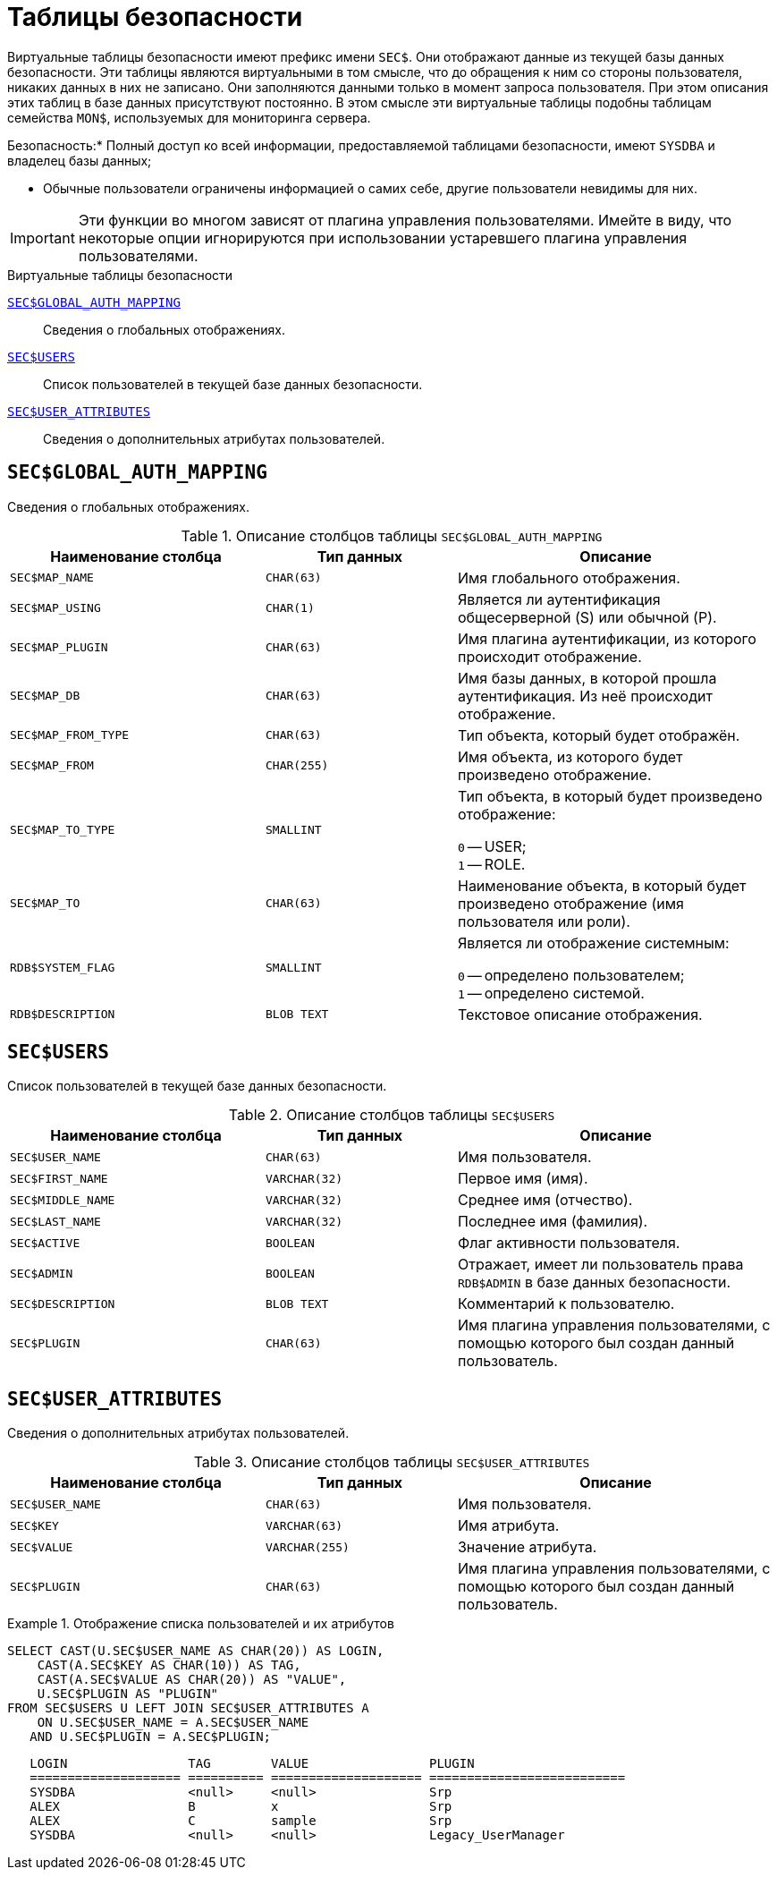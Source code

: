 
:sectnums!:

[appendix]
[[fblangref-sectables]]
= Таблицы безопасности

Виртуальные таблицы безопасности имеют префикс имени `SEC$`. Они отображают данные из текущей базы данных безопасности.
Эти таблицы являются виртуальными в том смысле, что до обращения к ним со стороны пользователя, никаких данных в них не записано.
Они заполняются данными только в момент запроса пользователя.
При этом описания этих таблиц в базе данных присутствуют постоянно.
В этом смысле эти виртуальные таблицы подобны таблицам семейства `MON$`, используемых для мониторинга сервера.


.Безопасность:* Полный доступ ко всей информации, предоставляемой таблицами безопасности, имеют `SYSDBA` и владелец базы данных;
* Обычные пользователи ограничены информацией о самих себе, другие пользователи невидимы для них.

[IMPORTANT]
====
Эти функции во многом зависят от плагина управления пользователями.
Имейте в виду, что некоторые опции игнорируются при использовании устаревшего плагина управления пользователями.
====


.Виртуальные таблицы безопасности

<<fblangref-sectables-global_auth_mapping,`SEC$GLOBAL_AUTH_MAPPING`>>::
Сведения о глобальных отображениях.

<<fblangref-sectables-users,`SEC$USERS`>>::
Список пользователей в текущей базе данных безопасности.

<<fblangref-sectables-user_attributes,`SEC$USER_ATTRIBUTES`>>::
Сведения о дополнительных атрибутах пользователей.


[[fblangref-sectables-global_auth_mapping]]
== `SEC$GLOBAL_AUTH_MAPPING`

Сведения о глобальных отображениях.

.Описание столбцов таблицы `SEC$GLOBAL_AUTH_MAPPING`
[cols="<4m,<3m,<5", frame="all", options="header",stripes="none"]
|===
^| Наименование столбца
^| Тип данных
^| Описание

|SEC$MAP_NAME
|CHAR(63)
|Имя глобального отображения.

|SEC$MAP_USING
|CHAR(1)
|Является ли аутентификация общесерверной (S) или обычной (P).

|SEC$MAP_PLUGIN
|CHAR(63)
|Имя плагина аутентификации, из которого происходит отображение.

|SEC$MAP_DB
|CHAR(63)
|Имя базы данных, в которой прошла аутентификация. Из неё происходит отображение.

|SEC$MAP_FROM_TYPE
|CHAR(63)
|Тип объекта, который будет отображён. 

|SEC$MAP_FROM
|CHAR(255)
|Имя объекта, из которого будет произведено отображение.

|SEC$MAP_TO_TYPE
|SMALLINT
|
Тип объекта, в который будет произведено отображение:

`0` -- USER; +
`1` -- ROLE.


|SEC$MAP_TO
|CHAR(63)
|Наименование объекта, в который будет произведено отображение
(имя пользователя или роли).

|RDB$SYSTEM_FLAG
|SMALLINT
|
Является ли отображение системным:

`0` -- определено пользователем; +
`1` -- определено системой.


|RDB$DESCRIPTION
|BLOB TEXT
|Текстовое описание отображения.
|===

[[fblangref-sectables-users]]
== `SEC$USERS`

Список пользователей в текущей базе данных безопасности.

.Описание столбцов таблицы `SEC$USERS`
[cols="<4m,<3m,<5", frame="all", options="header",stripes="none"]
|===
^| Наименование столбца
^| Тип данных
^| Описание

|SEC$USER_NAME
|CHAR(63)
|Имя пользователя.

|SEC$FIRST_NAME
|VARCHAR(32)
|Первое имя (имя).

|SEC$MIDDLE_NAME
|VARCHAR(32)
|Среднее имя (отчество).

|SEC$LAST_NAME
|VARCHAR(32)
|Последнее имя (фамилия).

|SEC$ACTIVE
|BOOLEAN
|Флаг активности пользователя.

|SEC$ADMIN
|BOOLEAN
|Отражает, имеет ли пользователь права `RDB$ADMIN` в базе данных
безопасности.

|SEC$DESCRIPTION
|BLOB TEXT
|Комментарий к пользователю.

|SEC$PLUGIN
|CHAR(63)
|Имя плагина управления пользователями, с помощью которого был
создан данный пользователь.
|===

[[fblangref-sectables-user_attributes]]
== `SEC$USER_ATTRIBUTES`

Сведения о дополнительных атрибутах пользователей.

.Описание столбцов таблицы `SEC$USER_ATTRIBUTES`
[cols="<4m,<3m,<5", frame="all", options="header",stripes="none"]
|===
^| Наименование столбца
^| Тип данных
^| Описание

|SEC$USER_NAME
|CHAR(63)
|Имя пользователя.

|SEC$KEY
|VARCHAR(63)
|Имя атрибута.

|SEC$VALUE
|VARCHAR(255)
|Значение атрибута.

|SEC$PLUGIN
|CHAR(63)
|Имя плагина управления пользователями, с помощью которого был
создан данный пользователь.
|===


.Отображение списка пользователей и их атрибутов
[example]
====
[source,sql]
----
SELECT CAST(U.SEC$USER_NAME AS CHAR(20)) AS LOGIN,
    CAST(A.SEC$KEY AS CHAR(10)) AS TAG,
    CAST(A.SEC$VALUE AS CHAR(20)) AS "VALUE",
    U.SEC$PLUGIN AS "PLUGIN"
FROM SEC$USERS U LEFT JOIN SEC$USER_ATTRIBUTES A
    ON U.SEC$USER_NAME = A.SEC$USER_NAME
   AND U.SEC$PLUGIN = A.SEC$PLUGIN;
----

[listing]
----

   LOGIN                TAG        VALUE                PLUGIN
   ==================== ========== ==================== ==========================
   SYSDBA               <null>     <null>               Srp
   ALEX                 B          x                    Srp
   ALEX                 C          sample               Srp
   SYSDBA               <null>     <null>               Legacy_UserManager
----
====

:sectnums:
